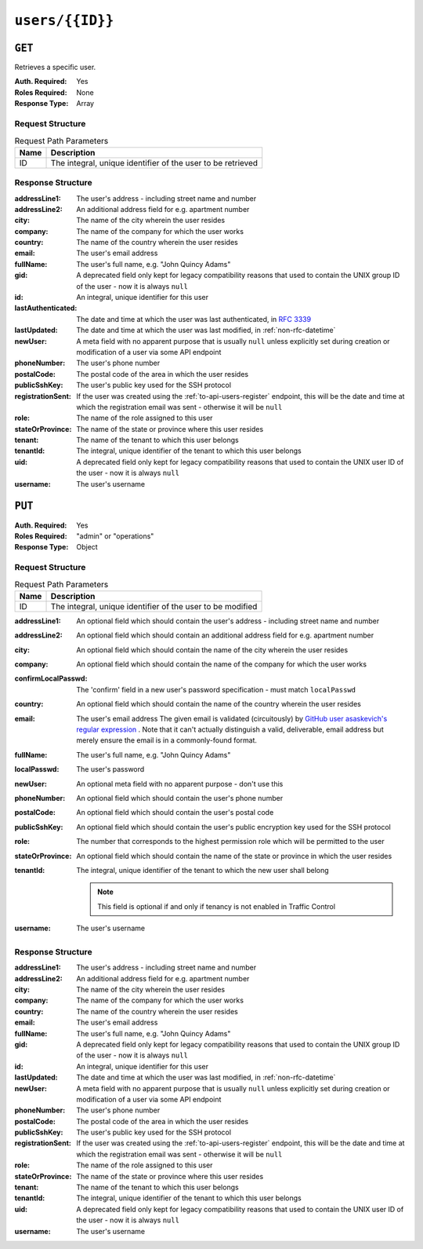 ..
..
.. Licensed under the Apache License, Version 2.0 (the "License");
.. you may not use this file except in compliance with the License.
.. You may obtain a copy of the License at
..
..     http://www.apache.org/licenses/LICENSE-2.0
..
.. Unless required by applicable law or agreed to in writing, software
.. distributed under the License is distributed on an "AS IS" BASIS,
.. WITHOUT WARRANTIES OR CONDITIONS OF ANY KIND, either express or implied.
.. See the License for the specific language governing permissions and
.. limitations under the License.
..

.. _to-api-users-id:

****************
``users/{{ID}}``
****************

``GET``
=======
Retrieves a specific user.

:Auth. Required: Yes
:Roles Required: None
:Response Type:  Array

Request Structure
-----------------
.. table:: Request Path Parameters

	+------+-------------------------------------------------------------+
	| Name |                       Description                           |
	+======+=============================================================+
	|  ID  | The integral, unique identifier of the user to be retrieved |
	+------+-------------------------------------------------------------+

.. code-block:: http
	:caption: Request Example

	GET /api/4.0/users/2 HTTP/1.1
	Host: trafficops.infra.ciab.test
	User-Agent: curl/7.47.0
	Accept: */*
	Cookie: mojolicious=...

Response Structure
------------------
:addressLine1:      The user's address - including street name and number
:addressLine2:      An additional address field for e.g. apartment number
:city:              The name of the city wherein the user resides
:company:           The name of the company for which the user works
:country:           The name of the country wherein the user resides
:email:             The user's email address
:fullName:          The user's full name, e.g. "John Quincy Adams"
:gid:               A deprecated field only kept for legacy compatibility reasons that used to contain the UNIX group ID of the user - now it is always ``null``
:id:                An integral, unique identifier for this user
:lastAuthenticated: The date and time at which the user was last authenticated, in :rfc:`3339`
:lastUpdated:       The date and time at which the user was last modified, in :ref:`non-rfc-datetime`
:newUser:           A meta field with no apparent purpose that is usually ``null`` unless explicitly set during creation or modification of a user via some API endpoint
:phoneNumber:       The user's phone number
:postalCode:        The postal code of the area in which the user resides
:publicSshKey:      The user's public key used for the SSH protocol
:registrationSent:  If the user was created using the :ref:`to-api-users-register` endpoint, this will be the date and time at which the registration email was sent - otherwise it will be ``null``
:role:              The name of the role assigned to this user
:stateOrProvince:   The name of the state or province where this user resides
:tenant:            The name of the tenant to which this user belongs
:tenantId:          The integral, unique identifier of the tenant to which this user belongs
:uid:               A deprecated field only kept for legacy compatibility reasons that used to contain the UNIX user ID of the user - now it is always ``null``
:username:          The user's username

.. code-block:: http
	:caption: Response Example

	HTTP/1.1 200 OK
	Access-Control-Allow-Credentials: true
	Access-Control-Allow-Headers: Origin, X-Requested-With, Content-Type, Accept, Set-Cookie, Cookie
	Access-Control-Allow-Methods: POST,GET,OPTIONS,PUT,DELETE
	Access-Control-Allow-Origin: *
	Content-Type: application/json
	Set-Cookie: mojolicious=...; Path=/; Expires=Mon, 18 Nov 2019 17:40:54 GMT; Max-Age=3600; HttpOnly
	Whole-Content-Sha512: 9vqUmt8fWEuDb+9LQJ4sGbbF4Z0a7uNyBNSWhyzAi3fBUZ5mGhd4Jx5IuSlEqiLZnYeViJJL8mpRortkHCgp5Q==
	X-Server-Name: traffic_ops_golang/
	Date: Thu, 13 Dec 2018 17:46:00 GMT
	Content-Length: 454

	{ "response": [
		{
			"addressLine1": null,
			"addressLine2": null,
			"changeLogCount": null,
			"city": null,
			"company": null,
			"country": null,
			"email": null,
			"fullName": null,
			"gid": null,
			"id": 2,
			"lastAuthenticated": "0001-01-01T00:00:00Z",
			"lastUpdated": "2021-08-25T14:08:13.974447-06:00",
			"newUser": false,
			"phoneNumber": null,
			"postalCode": null,
			"publicSshKey": null,
			"registrationSent": null,
			"role": "admin",
			"stateOrProvince": null,
			"tenant": "root",
			"tenantId": 1,
			"uid": null,
			"username": "admin"
		}
	]}

``PUT``
=======

:Auth. Required: Yes
:Roles Required: "admin" or "operations"
:Response Type:  Object

Request Structure
-----------------
.. table:: Request Path Parameters

	+------+------------------------------------------------------------+
	| Name |                       Description                          |
	+======+============================================================+
	|  ID  | The integral, unique identifier of the user to be modified |
	+------+------------------------------------------------------------+

:addressLine1:       An optional field which should contain the user's address - including street name and number
:addressLine2:       An optional field which should contain an additional address field for e.g. apartment number
:city:               An optional field which should contain the name of the city wherein the user resides
:company:            An optional field which should contain the name of the company for which the user works
:confirmLocalPasswd: The 'confirm' field in a new user's password specification - must match ``localPasswd``
:country:            An optional field which should contain the name of the country wherein the user resides
:email:              The user's email address The given email is validated (circuitously) by `GitHub user asaskevich's regular expression <https://github.com/asaskevich/govalidator/blob/9a090521c4893a35ca9a228628abf8ba93f63108/patterns.go#L7>`_ . Note that it can't actually distinguish a valid, deliverable, email address but merely ensure the email is in a commonly-found format.
:fullName:           The user's full name, e.g. "John Quincy Adams"
:localPasswd:        The user's password
:newUser:            An optional meta field with no apparent purpose - don't use this
:phoneNumber:        An optional field which should contain the user's phone number
:postalCode:         An optional field which should contain the user's postal code
:publicSshKey:       An optional field which should contain the user's public encryption key used for the SSH protocol
:role:               The number that corresponds to the highest permission role which will be permitted to the user
:stateOrProvince:    An optional field which should contain the name of the state or province in which the user resides
:tenantId:           The integral, unique identifier of the tenant to which the new user shall belong

	.. note:: This field is optional if and only if tenancy is not enabled in Traffic Control

:username: The user's username

.. code-block:: http
	:caption: Request Structure

	PUT /api/4.0/users/2 HTTP/1.1
	Host: trafficops.infra.ciab.test
	User-Agent: curl/7.47.0
	Accept: */*
	Cookie: mojolicious=...
	Content-Length: 458
	Content-Type: application/json

	{
		"addressLine1": "not a real address",
		"addressLine2": "not a real address either",
		"city": "not a real city",
		"company": "not a real company",
		"country": "not a real country",
		"email": "not@real.email",
		"fullName": "Not a real fullName",
		"phoneNumber": "not a real phone number",
		"postalCode": "not a real postal code",
		"publicSshKey": "not a real ssh key",
		"stateOrProvince": "not a real state or province",
		"tenantId": 1,
		"role": "admin",
		"username": "admin"
	}

Response Structure
------------------
:addressLine1:     The user's address - including street name and number
:addressLine2:     An additional address field for e.g. apartment number
:city:             The name of the city wherein the user resides
:company:          The name of the company for which the user works
:country:          The name of the country wherein the user resides
:email:            The user's email address
:fullName:         The user's full name, e.g. "John Quincy Adams"
:gid:              A deprecated field only kept for legacy compatibility reasons that used to contain the UNIX group ID of the user - now it is always ``null``
:id:               An integral, unique identifier for this user
:lastUpdated:      The date and time at which the user was last modified, in :ref:`non-rfc-datetime`
:newUser:          A meta field with no apparent purpose that is usually ``null`` unless explicitly set during creation or modification of a user via some API endpoint
:phoneNumber:      The user's phone number
:postalCode:       The postal code of the area in which the user resides
:publicSshKey:     The user's public key used for the SSH protocol
:registrationSent: If the user was created using the :ref:`to-api-users-register` endpoint, this will be the date and time at which the registration email was sent - otherwise it will be ``null``
:role:             The name of the role assigned to this user
:stateOrProvince:  The name of the state or province where this user resides
:tenant:           The name of the tenant to which this user belongs
:tenantId:         The integral, unique identifier of the tenant to which this user belongs
:uid:              A deprecated field only kept for legacy compatibility reasons that used to contain the UNIX user ID of the user - now it is always ``null``
:username:         The user's username

.. code-block:: http
	:caption: Response Example

	HTTP/1.1 200 OK
	Access-Control-Allow-Credentials: true
	Access-Control-Allow-Headers: Origin, X-Requested-With, Content-Type, Accept
	Access-Control-Allow-Methods: POST,GET,OPTIONS,PUT,DELETE
	Access-Control-Allow-Origin: *
	Cache-Control: no-cache, no-store, max-age=0, must-revalidate
	Content-Type: application/json
	Date: Thu, 13 Dec 2018 17:24:23 GMT
	X-Server-Name: traffic_ops_golang/
	Set-Cookie: mojolicious=...; Path=/; Expires=Mon, 18 Nov 2019 17:40:54 GMT; Max-Age=3600; HttpOnly
	Vary: Accept-Encoding
	Whole-Content-Sha512: QKvGSIwSdreMI/OdgWv9WQfI/C1JbXSoQGGospTGfCVUJ32XNWMhmREGzojWsilW8os8b14TGYeyMLUWunf2Ug==
	Content-Length: 478

	{ "alerts": [
		{
			"level": "success",
			"text": "user was updated."
		}
	],
	"response": {
		"addressLine1": "not a real address",
		"addressLine2": "not a real address either",
		"changeLogCount": null,
		"city": "not a real city",
		"company": "not a real company",
		"country": "not a real country",
		"email": "not@real.email",
		"fullName": "Not a real fullName",
		"gid": null,
		"id": 2,
		"lastAuthenticated": "2021-07-09T14:44:10.371708-06:00",
		"lastUpdated": "2021-08-25T15:05:16.32163-06:00",
		"newUser": false,
		"phoneNumber": "not a real phone number",
		"postalCode": "not a real postal code",
		"publicSshKey": "not a real ssh key",
		"registrationSent": null,
		"role": "admin",
		"stateOrProvince": "not a real state or province",
		"tenant": "root",
		"tenantId": 1,
		"uid": null,
		"username": "admin"
	}}
